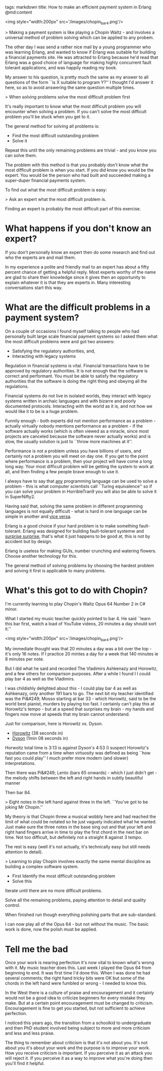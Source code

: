 tags: markdown
title: How to make an efficient payment system in Erlang
@md:content

<img style="width:200px" src='/images/chopin_bar4.png'/>

> Making a payment system is like playing a Chopin Waltz - and involves
a universal method of problem solving which can be applied to any probem.


The other day I was send a rather nice mail by a young programmer who
was learning Erlang, and wanted to know if Erlang was suitable for
building a financial payments site. He was attracted to Erlang because
he'd read that Erlang was a good choice of language for making highly
concurrent fault tolerant applications, and was happily reading my
book.

My answer to his question, is pretty much the same as my answer to all
questions of the form ``is X suitable to program Y?'' I thought I'd
answer it here, so as to avoid answering the same question multiple
times.

> When solving problems solve the most difficult problem first

It's really important to know what the most difficult problem you will
encounter when solving a problem. If you can't solve the most
difficult problem you'll be stuck when you get to it.

The general method for solving all problems is:

+ Find the most difficult outstanding problem
+ Solve it

Repeat this until the only remaining problems are trivial - and you
know you can solve them.

The problem with this method is that you probably don't know what the
most difficult problem is when you start. If you did know you would
be the expert. You would be the person who had built and succeeded
making a super-duper financial payments system.

To find out what the most difficult problem is easy:

> Ask an expert what the most difficult problem is.

Finding an expert is probably the most difficult part of this
exercise.

* What happens if you don't know an expert?

If you don't personally know an expert then do some research and find out
who the experts are and mail them.

In my experience a polite and friendly mail to an expert has about a
fifty percent chance of getting a helpful reply. Most experts worthy
of the name are glad to share their knowledge since it gives then an
opportunity to explain whatever it is that they are experts in.  Many
interesting conversations start this way.

* What are the difficult problems in a payment system?

On a couple of occasions I found myself talking to people who had
personally built large scale financial payment systems so I asked them
what the most difficult problems were and got two answers:

+ Satisfying the regulatory authorities, and,
+ Interacting with legacy systems

Regulation in financial systems is vital. Financial transactions have
to be approved by regulatory authorities. It is not enough that the
software is correct and performant. You must be able to satisfy the
regulatory authorities that the software is doing the right thing and
obeying all the regulations.

Financial systems do not live in isolated worlds, they interact with
legacy systems written in archaic languages and with bizarre and
poorly documented protocols. Interacting with the world as it is, and
not how we would like it to be is a huge problem.

Funnily enough - both experts did not mention performance as a
problem - actually virtually nobody mentions performance as a
problem - if the software actually works (which is often viewed as a
miracle, since most projects are canceled because the software never
actually works) and is slow, the usually solution is just to ``throw
more machines at it''.

Performance is not a problem unless you have billions of users, and
certainly not a problem you will meet on day one. If you get to the
point where performance is a problem, then your project will have come
a long long way. Your most difficult problem will be getting the
system to work at all, and then finding a few people brave enough to
use it.

I always have to say that __any__ programming language can be used to
solve a problem - this is what computer scientists call ``Turing
equivalence'' so if you can solve your problem in HorribleTran9 you
will also be able to solve it in SuperNifty2.

Having said that, solving the same problem in different programming
languages is not equally difficult - what is hard in one language can
be simple in another and __vice versa__.

Erlang is a good choice if your hard problem is to make something
fault-tolerant. Erlang was designed for building fault-tolerant
systemw and __surprise surprise,__ that's what it just happens to be
good at, this is not by accident but by design.

Erlang is useless for making GUIs, number crunching and watering
flowers.  Choose another technology for this.

The general method of solving problems by choosing the hardest problem
and solving it first is applicable to many problems.

* What's this got to do with Chopin?

I'm currently learning to play Chopin's Waltz Opus 64
Number 2 in C# minor.

What I started my music teacher quickly pointed to
bar 4. He said ``learn this bar first, watch a load of YouTube videos, 20
minutes a day should sort it.''

<img style="width:200px" src='/images/chopin_bar4.png'/>

My immediate thought was that 20 minutes a day was a bit over the
top - it's only 16 notes. If I practice 20 mintes a day for a week
that 140 minutes ie 8 minutes per note.

But I did what he said and recorded The Vladimirs Ashkenazy and
Horowitz, and a few others for comparison purposes.  After a while I
found I I could play bar 4 as well as the Vladimirs.

I was childishly delighted about this - I could play bar 4 as well as
Ashkenazy, only another 191 bars to go. The next bit my teacher
identified was the Pi&#249; Mosso starting at bar 33 - which Horowitz,
said to be the world best pianist, murders by playing too fast. I
certainly can't play this at Horowitz's tempo - but at a speed that
surprises my brain - my hands and fingers now move at speeds that my
brain cannot understand.

Just for comparison, here is Horowitz vs. Dyson.

+ [[https://www.youtube.com/watch?v=dooeJpzkOLs][Horowitz]] (38 seconds in)
+ [[https://www.youtube.com/watch?v=OM5Yt9NYJ3k][Dyson]]  (1min 08 seconds in)

Horwoitz total time is 3:13 is against Dyson's 4:53 (I suspect
Horowitz's reputation came from a time when virtuosity was defined
as being ``how fast you could play'' I much prefer more modern
(and slower) interpretations.

Then there was Pi&#249; Lento (bars 65 onwards) - which I just didn't get - the
melody shifts between the left and right hands in subtly beautiful manner

Then bar 84.

> Eight notes in the left hand against three in the
left. ``You've got to be joking Mr Chopin.''

My theory is that Chopin threw a musical wobbly here and had reached
the limit of what could be notated so he just vaguely indicated what
he wanted. Just make sure the three notes in the base sing out and
that your left and right hand fingers arrive in time to play the first
chord in the next bar on time. Not too difficult, but definitely not a
straight 8 against 3 tempo.

The rest is easy (well it's not actually, it's technically easy but
still needs attention to detail).

> Learning to play Chopin involves exactly the same mental discipline
as building a complex software system.

+ First Identify the most difficult outstanding problem
+ Solve this

Iterate until there are no more difficult problems.

Solve all the remaining problems, paying attention to detail
and quality control.

When finished run though everything polishing parts that are
sub-standard.

I can now play all of the Opus 64 - but not without the music. The
basic work is done, now the polish must be applied.

* Tell me the bad

Once your work is nearing perfection it's now vital to known what's
wrong with it. My music teacher does this. Last week I played the Opus
64 from beginning to end. It was first time I'd done this. When I was
done he had several comments; the right hand tricky bits were OK but
some of the chords in the left hand were fumbled or wrong - I needed
to know this.

In the West there is a culture of praise and encouragement and it
certainly would not be a good idea to criticize beginners for every
mistake they make. But at a certain point encouragement must be
changed to criticism. Encouragement is fine to get you started, but
not sufficient to achieve perfection.

I noticed this years ago, the transition from a schoolkid to
undergraduate and then PhD student involved being subject to more and
more criticism and less and less praise.

The thing to remember about criticism is that it's not about you.
It's not about you it's about your work and the purpose is to improve
your work. How you receive criticism is important. If you perceive it
as an attack you will reject it. If you perceive it as a way to
improve what you're doing then you'll find it helpful.
